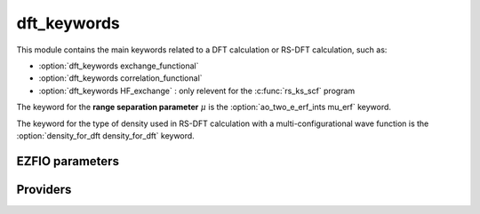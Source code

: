 .. _dft_keywords: 
 
.. program:: dft_keywords 
 
.. default-role:: option 
 
============
dft_keywords
============

This module contains the main keywords related to a DFT calculation or RS-DFT calculation, such as:

* :option:`dft_keywords exchange_functional`
* :option:`dft_keywords correlation_functional`
* :option:`dft_keywords HF_exchange`  : only relevent for the :c:func:`rs_ks_scf` program

The keyword for the **range separation parameter**  :math:`\mu` is the :option:`ao_two_e_erf_ints mu_erf` keyword.

The keyword for the type of density used in RS-DFT calculation with a multi-configurational wave function is the :option:`density_for_dft density_for_dft` keyword.
 
 
 
EZFIO parameters 
---------------- 
 
.. option:: exchange_functional
 
    name of the exchange functional
 
    Default: short_range_LDA
 
.. option:: correlation_functional
 
    name of the correlation functional
 
    Default: short_range_LDA
 
.. option:: HF_exchange
 
    Percentage of HF exchange in the DFT model
 
    Default: 0.
 
 
Providers 
--------- 
 

.. c:var:: dft_type

    .. code:: text

        character*(32)	:: dft_type

    File: :file:`keywords.irp.f`

    defines the type of DFT applied: LDA, GGA etc ...


